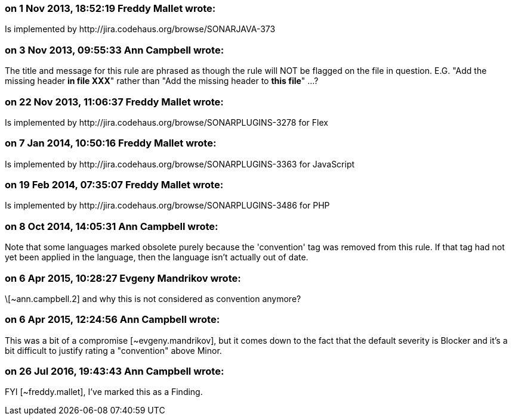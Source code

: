 === on 1 Nov 2013, 18:52:19 Freddy Mallet wrote:
Is implemented by \http://jira.codehaus.org/browse/SONARJAVA-373

=== on 3 Nov 2013, 09:55:33 Ann Campbell wrote:
The title and message for this rule are phrased as though the rule will NOT be flagged on the file in question. E.G. "Add the missing header *in file XXX*" rather than "Add the missing header to *this file*" ...?

=== on 22 Nov 2013, 11:06:37 Freddy Mallet wrote:
Is implemented by \http://jira.codehaus.org/browse/SONARPLUGINS-3278 for Flex

=== on 7 Jan 2014, 10:50:16 Freddy Mallet wrote:
Is implemented by \http://jira.codehaus.org/browse/SONARPLUGINS-3363 for JavaScript

=== on 19 Feb 2014, 07:35:07 Freddy Mallet wrote:
Is implemented by \http://jira.codehaus.org/browse/SONARPLUGINS-3486 for PHP

=== on 8 Oct 2014, 14:05:31 Ann Campbell wrote:
Note that some languages marked obsolete purely because the 'convention' tag was removed from this rule. If that tag had not yet been applied in the language, then the language isn't actually out of date.

=== on 6 Apr 2015, 10:28:27 Evgeny Mandrikov wrote:
\[~ann.campbell.2] and why this is not considered as convention anymore?

=== on 6 Apr 2015, 12:24:56 Ann Campbell wrote:
This was a bit of a compromise [~evgeny.mandrikov], but it comes down to the fact that the default severity is Blocker and it's a bit difficult to justify rating a "convention" above Minor.

=== on 26 Jul 2016, 19:43:43 Ann Campbell wrote:
FYI [~freddy.mallet], I've marked this as a Finding.


